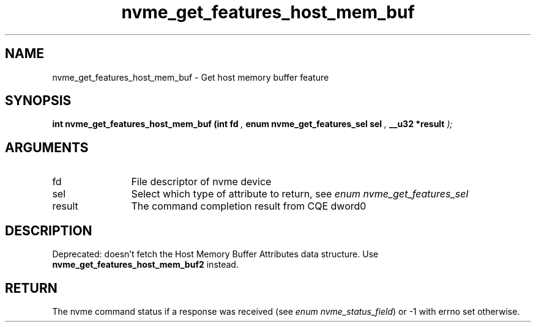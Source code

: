 .TH "nvme_get_features_host_mem_buf" 9 "nvme_get_features_host_mem_buf" "October 2024" "libnvme API manual" LINUX
.SH NAME
nvme_get_features_host_mem_buf \- Get host memory buffer feature
.SH SYNOPSIS
.B "int" nvme_get_features_host_mem_buf
.BI "(int fd "  ","
.BI "enum nvme_get_features_sel sel "  ","
.BI "__u32 *result "  ");"
.SH ARGUMENTS
.IP "fd" 12
File descriptor of nvme device
.IP "sel" 12
Select which type of attribute to return, see \fIenum nvme_get_features_sel\fP
.IP "result" 12
The command completion result from CQE dword0
.SH "DESCRIPTION"

Deprecated: doesn't fetch the Host Memory Buffer Attributes data structure.
Use \fBnvme_get_features_host_mem_buf2\fP instead.
.SH "RETURN"
The nvme command status if a response was received (see
\fIenum nvme_status_field\fP) or -1 with errno set otherwise.
